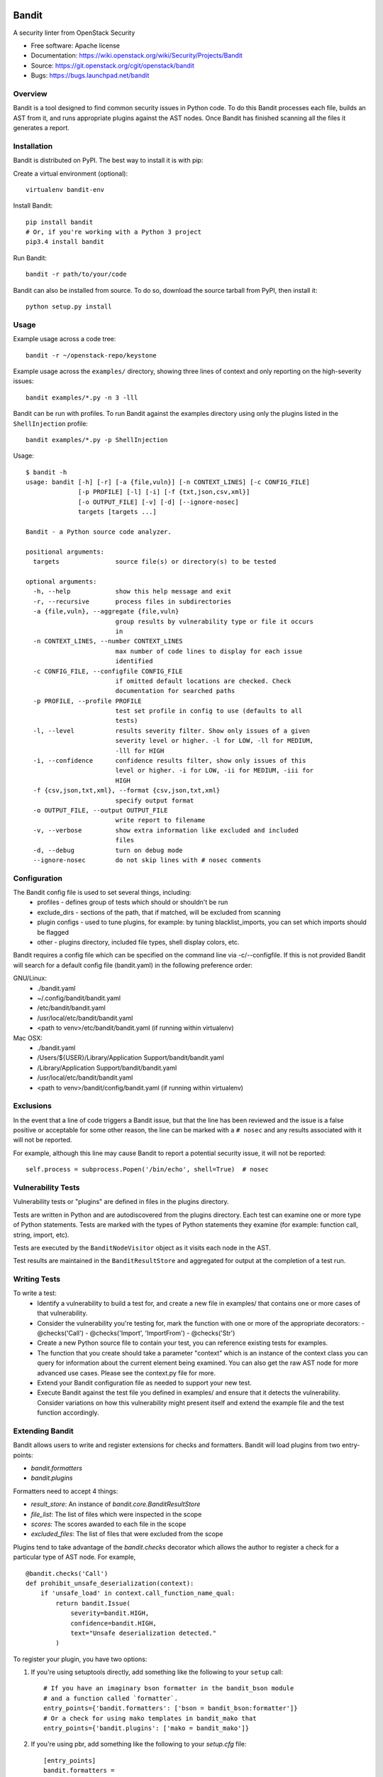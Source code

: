 Bandit
======

A security linter from OpenStack Security

* Free software: Apache license
* Documentation: https://wiki.openstack.org/wiki/Security/Projects/Bandit
* Source: https://git.openstack.org/cgit/openstack/bandit
* Bugs: https://bugs.launchpad.net/bandit

Overview
--------
Bandit is a tool designed to find common security issues in Python code. To do
this Bandit processes each file, builds an AST from it, and runs appropriate
plugins against the AST nodes.  Once Bandit has finished scanning all the files
it generates a report.

Installation
------------
Bandit is distributed on PyPI.  The best way to install it is with pip:


Create a virtual environment (optional)::

    virtualenv bandit-env

Install Bandit::

    pip install bandit
    # Or, if you're working with a Python 3 project
    pip3.4 install bandit

Run Bandit::

    bandit -r path/to/your/code


Bandit can also be installed from source.  To do so, download the source
tarball from PyPI, then install it::

    python setup.py install


Usage
-----
Example usage across a code tree::

    bandit -r ~/openstack-repo/keystone

Example usage across the ``examples/`` directory, showing three lines of
context and only reporting on the high-severity issues::

    bandit examples/*.py -n 3 -lll

Bandit can be run with profiles.  To run Bandit against the examples directory
using only the plugins listed in the ``ShellInjection`` profile::

    bandit examples/*.py -p ShellInjection

Usage::

    $ bandit -h
    usage: bandit [-h] [-r] [-a {file,vuln}] [-n CONTEXT_LINES] [-c CONFIG_FILE]
                  [-p PROFILE] [-l] [-i] [-f {txt,json,csv,xml}]
                  [-o OUTPUT_FILE] [-v] [-d] [--ignore-nosec]
                  targets [targets ...]

    Bandit - a Python source code analyzer.

    positional arguments:
      targets               source file(s) or directory(s) to be tested

    optional arguments:
      -h, --help            show this help message and exit
      -r, --recursive       process files in subdirectories
      -a {file,vuln}, --aggregate {file,vuln}
                            group results by vulnerability type or file it occurs
                            in
      -n CONTEXT_LINES, --number CONTEXT_LINES
                            max number of code lines to display for each issue
                            identified
      -c CONFIG_FILE, --configfile CONFIG_FILE
                            if omitted default locations are checked. Check
                            documentation for searched paths
      -p PROFILE, --profile PROFILE
                            test set profile in config to use (defaults to all
                            tests)
      -l, --level           results severity filter. Show only issues of a given
                            severity level or higher. -l for LOW, -ll for MEDIUM,
                            -lll for HIGH
      -i, --confidence      confidence results filter, show only issues of this
                            level or higher. -i for LOW, -ii for MEDIUM, -iii for
                            HIGH
      -f {csv,json,txt,xml}, --format {csv,json,txt,xml}
                            specify output format
      -o OUTPUT_FILE, --output OUTPUT_FILE
                            write report to filename
      -v, --verbose         show extra information like excluded and included
                            files
      -d, --debug           turn on debug mode
      --ignore-nosec        do not skip lines with # nosec comments


Configuration
-------------
The Bandit config file is used to set several things, including:
 - profiles - defines group of tests which should or shouldn't be run
 - exclude_dirs - sections of the path, that if matched, will be excluded from
   scanning
 - plugin configs - used to tune plugins, for example: by tuning
   blacklist_imports, you can set which imports should be flagged
 - other - plugins directory, included file types, shell display
   colors, etc.

Bandit requires a config file which can be specified on the command line via
-c/--configfile.  If this is not provided Bandit will search for a default
config file (bandit.yaml) in the following preference order:

GNU/Linux:
 - ./bandit.yaml
 - ~/.config/bandit/bandit.yaml
 - /etc/bandit/bandit.yaml
 - /usr/local/etc/bandit/bandit.yaml
 - <path to venv>/etc/bandit/bandit.yaml (if running within virtualenv)

Mac OSX:
 - ./bandit.yaml
 - /Users/${USER}/Library/Application Support/bandit/bandit.yaml
 - /Library/Application Support/bandit/bandit.yaml
 - /usr/local/etc/bandit/bandit.yaml
 - <path to venv>/bandit/config/bandit.yaml (if running within virtualenv)

Exclusions
----------
In the event that a line of code triggers a Bandit issue, but that the line
has been reviewed and the issue is a false positive or acceptable for some
other reason, the line can be marked with a ``# nosec`` and any results
associated with it will not be reported.

For example, although this line may cause Bandit to report a potential
security issue, it will not be reported::

    self.process = subprocess.Popen('/bin/echo', shell=True)  # nosec


Vulnerability Tests
-------------------
Vulnerability tests or "plugins" are defined in files in the plugins directory.

Tests are written in Python and are autodiscovered from the plugins directory.
Each test can examine one or more type of Python statements.  Tests are marked
with the types of Python statements they examine (for example: function call,
string, import, etc).

Tests are executed by the ``BanditNodeVisitor`` object as it visits each node
in the AST.

Test results are maintained in the ``BanditResultStore`` and aggregated for
output at the completion of a test run.


Writing Tests
-------------
To write a test:
 - Identify a vulnerability to build a test for, and create a new file in
   examples/ that contains one or more cases of that vulnerability.
 - Consider the vulnerability you're testing for, mark the function with one
   or more of the appropriate decorators:
   - @checks('Call')
   - @checks('Import', 'ImportFrom')
   - @checks('Str')
 - Create a new Python source file to contain your test, you can reference
   existing tests for examples.
 - The function that you create should take a parameter "context" which is
   an instance of the context class you can query for information about the
   current element being examined.  You can also get the raw AST node for
   more advanced use cases.  Please see the context.py file for more.
 - Extend your Bandit configuration file as needed to support your new test.
 - Execute Bandit against the test file you defined in examples/ and ensure
   that it detects the vulnerability.  Consider variations on how this
   vulnerability might present itself and extend the example file and the test
   function accordingly.

Extending Bandit
----------------

Bandit allows users to write and register extensions for checks and formatters.
Bandit will load plugins from two entry-points:

- `bandit.formatters`
- `bandit.plugins`

Formatters need to accept 4 things:

- `result_store`: An instance of `bandit.core.BanditResultStore`
- `file_list`: The list of files which were inspected in the scope
- `scores`: The scores awarded to each file in the scope
- `excluded_files`: The list of files that were excluded from the scope

Plugins tend to take advantage of the `bandit.checks` decorator which allows
the author to register a check for a particular type of AST node. For example,

::

    @bandit.checks('Call')
    def prohibit_unsafe_deserialization(context):
        if 'unsafe_load' in context.call_function_name_qual:
            return bandit.Issue(
                severity=bandit.HIGH,
                confidence=bandit.HIGH,
                text="Unsafe deserialization detected."
            )

To register your plugin, you have two options:

1. If you're using setuptools directly, add something like the following to
   your ``setup`` call::

        # If you have an imaginary bson formatter in the bandit_bson module
        # and a function called `formatter`.
        entry_points={'bandit.formatters': ['bson = bandit_bson:formatter']}
        # Or a check for using mako templates in bandit_mako that
        entry_points={'bandit.plugins': ['mako = bandit_mako']}

2. If you're using pbr, add something like the following to your `setup.cfg`
   file::

        [entry_points]
        bandit.formatters =
            bson = bandit_bson:formatter
        bandit.plugins =
            mako = bandit_mako

Contributing
------------
Contributions to Bandit are always welcome!  We can be found on #openstack-security
on Freenode IRC.

The best way to get started with Bandit is to grab the source::

    git clone https://git.openstack.org/openstack/bandit.git

You can test any changes with tox::

    pip install tox
    tox -e pep8
    tox -e py27
    tox -e py34
    tox -e cover

Reporting Bugs
--------------
Bugs should be reported on Launchpad. To file a bug against Bandit, visit:
https://bugs.launchpad.net/bandit/+filebug

Under Which Version of Python Should I Install Bandit?
------------------------------------------------------
The answer to this question depends on the project(s) you will be running
Bandit against. If your project is only compatible with Python 2.7, you
should install Bandit to run under Python 2.7. If your project is only
compatible with Python 3.4, then use 3.4. If your project supports both, you
*could* run Bandit with both versions but you don't have to.

Bandit uses the `ast` module from Python's standard library in order to
analyze your Python code. The `ast` module is only able to parse Python code
that is valid in the version of the interpreter from which it is imported. In
other words, if you try to use Python 2.7's `ast` module to parse code written
for 3.4 that uses, for example, `yield from` with asyncio, then you'll have
syntax errors that will prevent Bandit from working properly. Alternatively,
if you are relying on 2.7's octal notation of `0777` then you'll have a syntax
error if you run Bandit on 3.4.


References
==========

Bandit wiki: https://wiki.openstack.org/wiki/Security/Projects/Bandit

Python AST module documentation: https://docs.python.org/2/library/ast.html

Green Tree Snakes - the missing Python AST docs:
http://greentreesnakes.readthedocs.org/en/latest/

Documentation of the various types of AST nodes that Bandit currently covers
or could be extended to cover:
http://greentreesnakes.readthedocs.org/en/latest/nodes.html
